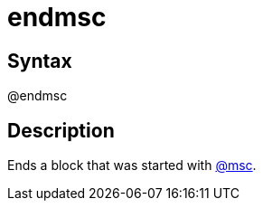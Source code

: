 = endmsc

== Syntax
@endmsc

== Description
Ends a block that was started with xref:commands/msc.adoc[@msc].